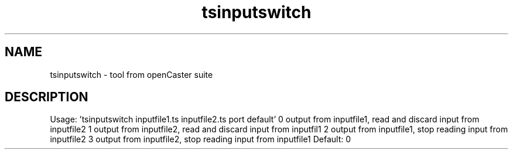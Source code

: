 .\" DO NOT MODIFY THIS FILE!  It was automatically generated 
.TH tsinputswitch "1" "August 2013" "automatically made for Debian" "User Commands" 
.SH NAME
tsinputswitch \- tool from openCaster suite
.SH DESCRIPTION
Usage: 'tsinputswitch inputfile1.ts inputfile2.ts port default'
0 output from inputfile1, read and discard input from inputfile2
1 output from inputfile2, read and discard input from inputfil1
2 output from inputfile1, stop reading input from inputfile2
3 output from inputfile2, stop reading input from inputfile1
Default: 0
